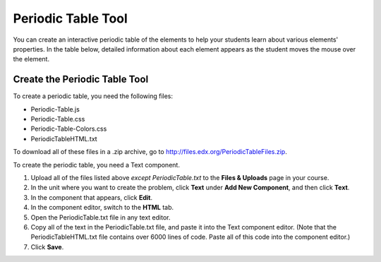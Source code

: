 .. _Periodic Table:

#####################
Periodic Table Tool
#####################

.. tags:: educator, how-to

You can create an interactive periodic table of the elements to help your
students learn about various elements' properties. In the table below, detailed
information about each element appears as the student moves the mouse over the
element.

.. image:: /_images/educator_how_tos/Periodic_Table.png
  :alt: Image of the interactive periodic table

.. _Create the Periodic Table:

Create the Periodic Table Tool
###############################

To create a periodic table, you need the following files:

* Periodic-Table.js
* Periodic-Table.css
* Periodic-Table-Colors.css
* PeriodicTableHTML.txt

To download all of these files in a .zip archive, go to
http://files.edx.org/PeriodicTableFiles.zip.

To create the periodic table, you need a Text component.

#. Upload all of the files listed above *except PeriodicTable.txt* to the
   **Files & Uploads** page in your course.
#. In the unit where you want to create the problem, click **Text** under **Add
   New Component**, and then click **Text**.
#. In the component that appears, click **Edit**.
#. In the component editor, switch to the **HTML** tab.
#. Open the PeriodicTable.txt file in any text editor.
#. Copy all of the text in the PeriodicTable.txt file, and paste it into the
   Text component editor. (Note that the PeriodicTableHTML.txt file contains
   over 6000 lines of code. Paste all of this code into the component editor.)
#. Click **Save**.

.. seealso::
 

 :ref:`Working with Problem Components`
